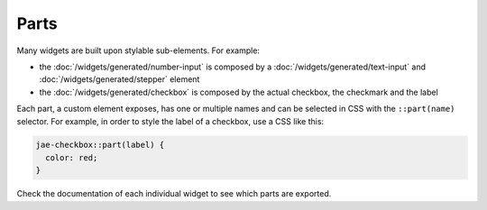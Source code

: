 Parts
=====

Many widgets are built upon stylable sub-elements. For example:

* the :doc:`/widgets/generated/number-input` is composed by a :doc:`/widgets/generated/text-input` and :doc:`/widgets/generated/stepper` element
* the :doc:`/widgets/generated/checkbox` is composed by the actual checkbox, the checkmark and the label

Each part, a custom element exposes, has one or multiple names and can be selected
in CSS with the ``::part(name)`` selector. For example, in order to style the
label of a checkbox, use a CSS like this:

.. code-block:: css

  jae-checkbox::part(label) {
    color: red;
  }

Check the documentation of each individual widget to see which parts are exported.
